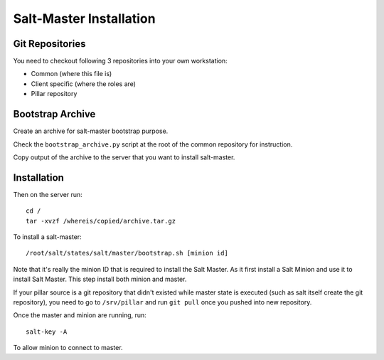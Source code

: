 Salt-Master Installation
========================

Git Repositories
----------------

You need to checkout following 3 repositories into your own
workstation:

- Common (where this file is)
- Client specific (where the roles are)
- Pillar repository

Bootstrap Archive
-----------------

Create an archive for salt-master bootstrap purpose.

Check the ``bootstrap_archive.py`` script at the root of the common repository
for instruction.

Copy output of the archive to the server that you want to install salt-master.

Installation
------------

Then on the server run::

  cd /
  tar -xvzf /whereis/copied/archive.tar.gz

To install a salt-master::

  /root/salt/states/salt/master/bootstrap.sh [minion id]

Note that it's really the minion ID that is required to install the Salt Master.
As it first install a Salt Minion and use it to install Salt Master. This step
install both minion and master.

If your pillar source is a git repository that didn't existed while master state
is executed (such as salt itself create the git repository), you need to go to
``/srv/pillar`` and run ``git pull`` once you pushed into new repository.

Once the master and minion are running, run::

  salt-key -A

To allow minion to connect to master.
